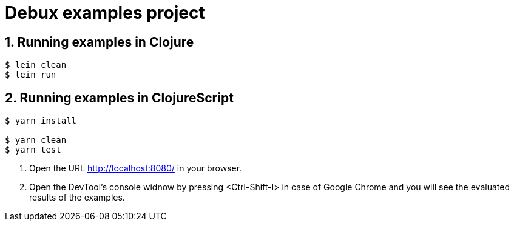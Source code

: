 # Debux examples project
:source-language: clojure
:source-highlighter: coderay
:sectnums:

## Running examples in Clojure

[listing]
----
$ lein clean
$ lein run
----


## Running examples in ClojureScript

[listing]
----
$ yarn install

$ yarn clean
$ yarn test
----

. Open the URL http://localhost:8080/ in your browser.

. Open the DevTool's console widnow by pressing <Ctrl-Shift-I> in case of Google Chrome
  and you will see the evaluated results of the examples.

